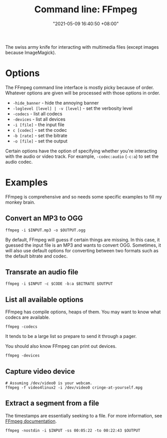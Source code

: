 #+title: Command line: FFmpeg
#+date: "2021-05-09 16:40:50 +08:00"
#+date_modified: "2021-07-08 17:52:54 +08:00"
#+language: en
#+property: header-args :eval no


The swiss army knife for interacting with multimedia files (except images because ImageMagick).




* Options

The FFmpeg command line interface is mostly picky because of order.
Whatever options are given will be processed with those options in order.

- =-hide_banner= - hide the annoying banner
- =-loglevel [level] | -v [level]= - set the verbosity level
- =-codecs= - list all codecs
- =-devices= - list all devices
- =-i [file]= - the input file
- =c [codec]= - set the codec
- =-b [rate]= - set the bitrate
- =-o [file]= - set the output

Certain options have the option of specifying whether you're interacting with the audio or video track.
For example, =-codec:audio= (=-c:a=) to set the audio codec.




* Examples

FFmpeg is comprehensive and so needs some specific examples to fill my monkey brain.


** Convert an MP3 to OGG

#+begin_src shell
ffmpeg -i $INPUT.mp3 -o $OUTPUT.ogg
#+end_src

By default, FFmpeg will guess if certain things are missing.
In this case, it guessed the input file is an MP3 and wants to convert OGG.
Sometimes, it will also use default options for converting between two formats such as the default bitrate and codec.


** Transrate an audio file

#+begin_src shell
ffmpeg -i $INPUT -c $CODE -b:a $BITRATE $OUTPUT
#+end_src


** List all available options

FFmpeg has compile options, heaps of them.
You may want to know what codecs are available.

#+begin_src shell  :results silent
ffmpeg -codecs
#+end_src

It tends to be a large list so prepare to send it through a pager.

You should also know FFmpeg can print out devices.

#+begin_src shell  :results silent
ffmpeg -devices
#+end_src


** Capture video device

#+begin_src shell
# Assuming /dev/video0 is your webcam.
ffmpeg -f video4linux2 -i /dev/video0 cringe-at-yourself.mpg
#+end_src


** Extract a segment from a file

The timestamps are essentially seeking to a file.
For more information, see [[https://trac.ffmpeg.org/wiki/Seeking][FFmpeg documentation]].

#+begin_src shell
ffmpeg -nostdin -i $INPUT -ss 00:05:22 -to 00:22:43 $OUTPUT
#+end_src
